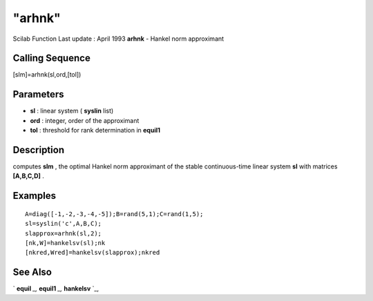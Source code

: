 ====
"arhnk"
====

Scilab Function Last update : April 1993
**arhnk** - Hankel norm approximant



Calling Sequence
~~~~~~~~~~~~~~~~

[slm]=arhnk(sl,ord,[tol])




Parameters
~~~~~~~~~~


+ **sl** : linear system ( **syslin** list)
+ **ord** : integer, order of the approximant
+ **tol** : threshold for rank determination in **equil1**




Description
~~~~~~~~~~~

computes **slm** , the optimal Hankel norm approximant of the stable
continuous-time linear system **sl** with matrices **[A,B,C,D]** .



Examples
~~~~~~~~


::

    
    
    A=diag([-1,-2,-3,-4,-5]);B=rand(5,1);C=rand(1,5);
    sl=syslin('c',A,B,C);
    slapprox=arhnk(sl,2);
    [nk,W]=hankelsv(sl);nk
    [nkred,Wred]=hankelsv(slapprox);nkred
     
      




See Also
~~~~~~~~

` **equil** `_,` **equil1** `_,` **hankelsv** `_,

.. _
      : ://./control/equil.htm
.. _
      : ://./control/../robust/hankelsv.htm
.. _
      : ://./control/equil1.htm


